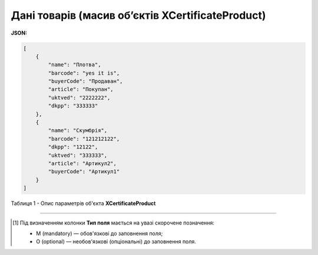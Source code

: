 ############################################################################################################################
**Дані товарів (масив об’єктів XCertificateProduct)**
############################################################################################################################

**JSON:**

.. code:: json

    [
        {
            "name": "Плотва",
            "barcode": "yes it is",
            "buyerCode": "Продаван",
            "article": "Покупан",
            "uktved": "2222222",
            "dkpp": "333333"
        },
        {
            "name": "Скумбрія",
            "barcode": "121212122",
            "dkpp": "12122",
            "uktved": "333333",
            "article": "Артикул2",
            "buyerCode": "Артикул1"
        }
    ]

Таблиця 1 - Опис параметрів об'єкта **XCertificateProduct**

.. csv-table:: 
  :file: for_csv/XCertificateProduct.csv
  :widths:  1, 5, 12, 41
  :header-rows: 1
  :stub-columns: 0

-------------------------

.. [#] Під визначенням колонки **Тип поля** мається на увазі скорочене позначення:

   * M (mandatory) — обов'язкові до заповнення поля;
   * O (optional) — необов'язкові (опціональні) до заповнення поля.
